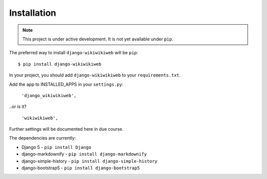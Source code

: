 ============
Installation
============

.. note::

   This project is under active development. It is not yet available under ``pip``.


The preferred way to install ``django-wikiwikiweb`` will be ``pip``::

    $ pip install django-wikiwikiweb


In your project, you should add ``django-wikiwikiweb`` to your ``requirements.txt``.

Add the app to INSTALLED_APPS in your ``settings.py``:

   ``'django_wikiwikiweb',``

..or is it?

    ``'wikiwikiweb',``

Further settings will be documented here in due course.


The dependencies are currently:

* Django 5 - ``pip install Django``
* django-markdownify - ``pip install django-markdownify``
* django-simple-history - ``pip install django-simple-history``
* django-bootstrap5 - ``pip install django-bootstrap5``
